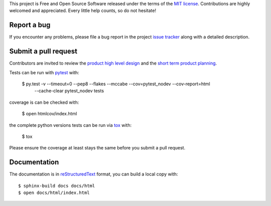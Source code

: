 
This project is Free and Open Source Software released under the terms of the
`MIT license <http://opensource.org/licenses/MIT>`_.
Contributions are highly welcomed and appreciated. Every little help counts, so do not hesitate!


Report a bug
------------

If you encounter any problems, please file a bug report
in the project `issue tracker <https://github.com/nodev-io/pytest-nodev/issues>`_
along with a detailed description.


Submit a pull request
---------------------

Contributors are invited to review the
`product high level design <https://pytest-nodev.readthedocs.io/en/stable/design.html>`_
and the `short term product planning <https://github.com/nodev-io/pytest-nodev/milestones>`_.

Tests can be run with `pytest <https://pytest.org>`_ with:

    $ py.test -v --timeout=0 --pep8 --flakes --mccabe --cov=pytest_nodev --cov-report=html \
        --cache-clear pytest_nodev tests

coverage is can be checked with:

    $ open htmlcov/index.html

the complete python versions tests can be run via `tox <https://tox.readthedocs.io>`_ with:

    $ tox

Please ensure the coverage at least stays the same before you submit a pull request.


Documentation
-------------

The documentation is in `reStructuredText <http://www.sphinx-doc.org/en/stable/rest.html>`_ format,
you can build a local copy with::

    $ sphinx-build docs docs/html
    $ open docs/html/index.html

